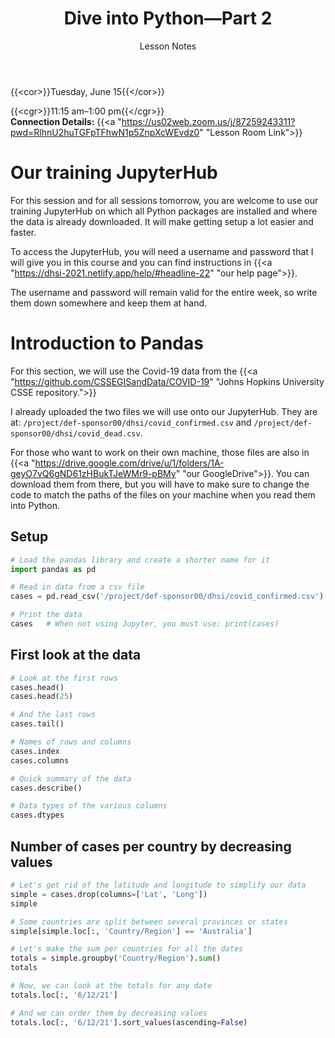 #+title: Dive into Python—Part 2
#+subtitle: Lesson Notes
#+slug: notes_part2

{{<cor>}}Tuesday, June 15{{</cor>}}

{{<cgr>}}11:15 am–1:00 pm{{</cgr>}} \\
*Connection Details:* {{<a "https://us02web.zoom.us/j/87259243311?pwd=RlhnU2huTGFpTFhwN1p5ZnpXcWEvdz0" "Lesson Room Link">}}

* Our training JupyterHub

For this session and for all sessions tomorrow, you are welcome to use our training JupyterHub on which all Python packages are installed and where the data is already downloaded. It will make getting setup a lot easier and faster.

To access the JupyterHub, you will need a username and password that I will give you in this course and you can find instructions in {{<a "https://dhsi-2021.netlify.app/help/#headline-22" "our help page">}}.

The username and password will remain valid for the entire week, so write them down somewhere and keep them at hand.
* Introduction to Pandas

For this section, we will use the Covid-19 data from the {{<a "https://github.com/CSSEGISandData/COVID-19" "Johns Hopkins University CSSE repository.">}}

I already uploaded the two files we will use onto our JupyterHub. They are at: ~/project/def-sponsor00/dhsi/covid_confirmed.csv~ and ~/project/def-sponsor00/dhsi/covid_dead.csv~.

For those who want to work on their own machine, those files are also in {{<a "https://drive.google.com/drive/u/1/folders/1A-geyO7vQ6gND61zHBukTJeWMr9-pBMy" "our GoogleDrive">}}. You can download them from there, but you will have to make sure to change the code to match the paths of the files on your machine when you read them into Python.

** Setup

#+BEGIN_src python
# Load the pandas library and create a shorter name for it
import pandas as pd

# Read in data from a csv file
cases = pd.read_csv('/project/def-sponsor00/dhsi/covid_confirmed.csv')

# Print the data
cases   # When not using Jupyter, you must use: print(cases)
#+END_src

** First look at the data

#+BEGIN_src python
# Look at the first rows
cases.head()
cases.head(25)

# And the last rows
cases.tail()

# Names of rows and columns
cases.index
cases.columns

# Quick summary of the data
cases.describe()

# Data types of the various columns
cases.dtypes
#+END_src

** Number of cases per country by decreasing values

#+BEGIN_src python
# Let's get rid of the latitude and longitude to simplify our data
simple = cases.drop(columns=['Lat', 'Long'])
simple

# Some countries are split between several provinces or states
simple[simple.loc[:, 'Country/Region'] == 'Australia']

# Let's make the sum per countries for all the dates
totals = simple.groupby('Country/Region').sum()
totals

# Now, we can look at the totals for any date
totals.loc[:, '6/12/21']

# And we can order them by decreasing values
totals.loc[:, '6/12/21'].sort_values(ascending=False)
#+END_src

